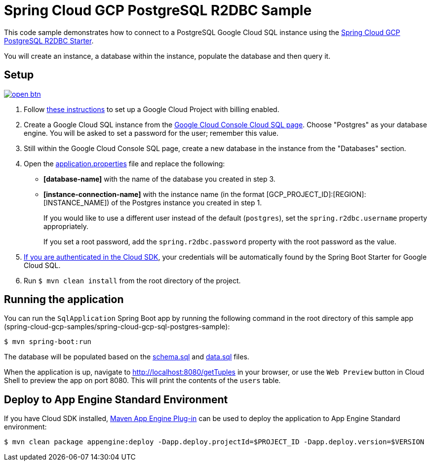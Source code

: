 = Spring Cloud GCP PostgreSQL R2DBC Sample

This code sample demonstrates how to connect to a PostgreSQL Google Cloud SQL instance using the link:../../spring-cloud-gcp-starters/spring-cloud-gcp-starter-sql-postgres-r2dbc[Spring Cloud GCP PostgreSQL R2DBC Starter].

You will create an instance, a database within the instance, populate the database and then query it.

== Setup

image:http://gstatic.com/cloudssh/images/open-btn.svg[link=https://ssh.cloud.google.com/cloudshell/editor?cloudshell_git_repo=https%3A%2F%2Fgithub.com%2FGoogleCloudPlatform%2Fspring-cloud-gcp&cloudshell_open_in_editor=spring-cloud-gcp-samples/spring-cloud-gcp-sql-postgres-r2dbc-sample/README.adoc]

1. Follow https://cloud.google.com/sql/docs/mysql/quickstart[these instructions] to set up a Google Cloud Project with billing enabled.

2. Create a Google Cloud SQL instance from the https://console.cloud.google.com/sql/instances[Google Cloud Console Cloud SQL page].
Choose "Postgres" as your database engine.
You will be asked to set a password for the user; remember this value.

3. Still within the Google Cloud Console SQL page, create a new database in the instance from the "Databases" section.

4. Open the link:src/main/resources/application.properties[application.properties] file and replace the following:
- *[database-name]* with the name of the database you created in step 3.
- *[instance-connection-name]* with the instance name (in the format [GCP_PROJECT_ID]:[REGION]:[INSTANCE_NAME]) of the Postgres instance you created in step 1.
+
If you would like to use a different user instead of the default (`postgres`), set the `spring.r2dbc.username` property appropriately.
+
If you set a root password, add the `spring.r2dbc.password` property with the root password as the value.

5. https://cloud.google.com/sdk/gcloud/reference/auth/application-default/login[If you are authenticated in the Cloud SDK], your credentials will be automatically found by the Spring Boot Starter for Google Cloud SQL.

6. Run `$ mvn clean install` from the root directory of the project.

== Running the application

You can run the `SqlApplication` Spring Boot app by running the following command in the root directory of this sample app (spring-cloud-gcp-samples/spring-cloud-gcp-sql-postgres-sample):

`$ mvn spring-boot:run`

The database will be populated based on the link:src/main/resources/schema.sql[schema.sql] and link:src/main/resources/data.sql[data.sql] files.

When the application is up, navigate to http://localhost:8080/getTuples in your browser, or use the `Web Preview`
button in Cloud Shell to preview the app on port 8080. This will print the contents of the `users` table.

== Deploy to App Engine Standard Environment

If you have Cloud SDK installed, https://cloud.google.com/appengine/docs/standard/java11/testing-and-deploying-your-app[Maven App Engine Plug-in] can be used to deploy the application to App Engine Standard environment:

----
$ mvn clean package appengine:deploy -Dapp.deploy.projectId=$PROJECT_ID -Dapp.deploy.version=$VERSION
----